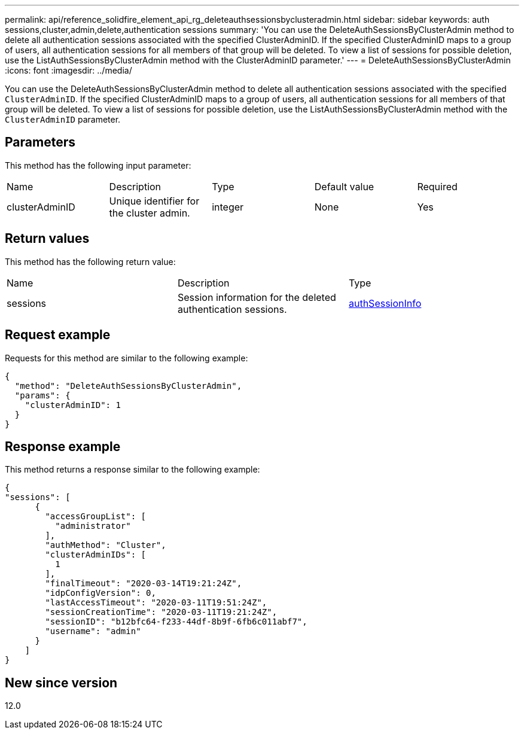 ---
permalink: api/reference_solidfire_element_api_rg_deleteauthsessionsbyclusteradmin.html
sidebar: sidebar
keywords: auth sessions,cluster,admin,delete,authentication sessions
summary: 'You can use the DeleteAuthSessionsByClusterAdmin method to delete all authentication sessions associated with the specified ClusterAdminID. If the specified ClusterAdminID maps to a group of users, all authentication sessions for all members of that group will be deleted. To view a list of sessions for possible deletion, use the ListAuthSessionsByClusterAdmin method with the ClusterAdminID parameter.'
---
= DeleteAuthSessionsByClusterAdmin
:icons: font
:imagesdir: ../media/

[.lead]
You can use the DeleteAuthSessionsByClusterAdmin method to delete all authentication sessions associated with the specified `ClusterAdminID`. If the specified ClusterAdminID maps to a group of users, all authentication sessions for all members of that group will be deleted. To view a list of sessions for possible deletion, use the ListAuthSessionsByClusterAdmin method with the `ClusterAdminID` parameter.

== Parameters

This method has the following input parameter:

|===
| Name| Description| Type| Default value| Required
a|
clusterAdminID
a|
Unique identifier for the cluster admin.
a|
integer
a|
None
a|
Yes
|===

== Return values

This method has the following return value:

|===
| Name| Description| Type
a|
sessions
a|
Session information for the deleted authentication sessions.
a|
link:reference_solidfire_element_api_rg_authsessioninfo.md#GUID-FF0CE38C-8F99-4F23-8A6F-F6EA4487E808[authSessionInfo]
|===

== Request example

Requests for this method are similar to the following example:

----
{
  "method": "DeleteAuthSessionsByClusterAdmin",
  "params": {
    "clusterAdminID": 1
  }
}
----

== Response example

This method returns a response similar to the following example:

----
{
"sessions": [
      {
        "accessGroupList": [
          "administrator"
        ],
        "authMethod": "Cluster",
        "clusterAdminIDs": [
          1
        ],
        "finalTimeout": "2020-03-14T19:21:24Z",
        "idpConfigVersion": 0,
        "lastAccessTimeout": "2020-03-11T19:51:24Z",
        "sessionCreationTime": "2020-03-11T19:21:24Z",
        "sessionID": "b12bfc64-f233-44df-8b9f-6fb6c011abf7",
        "username": "admin"
      }
    ]
}
----

== New since version

12.0
